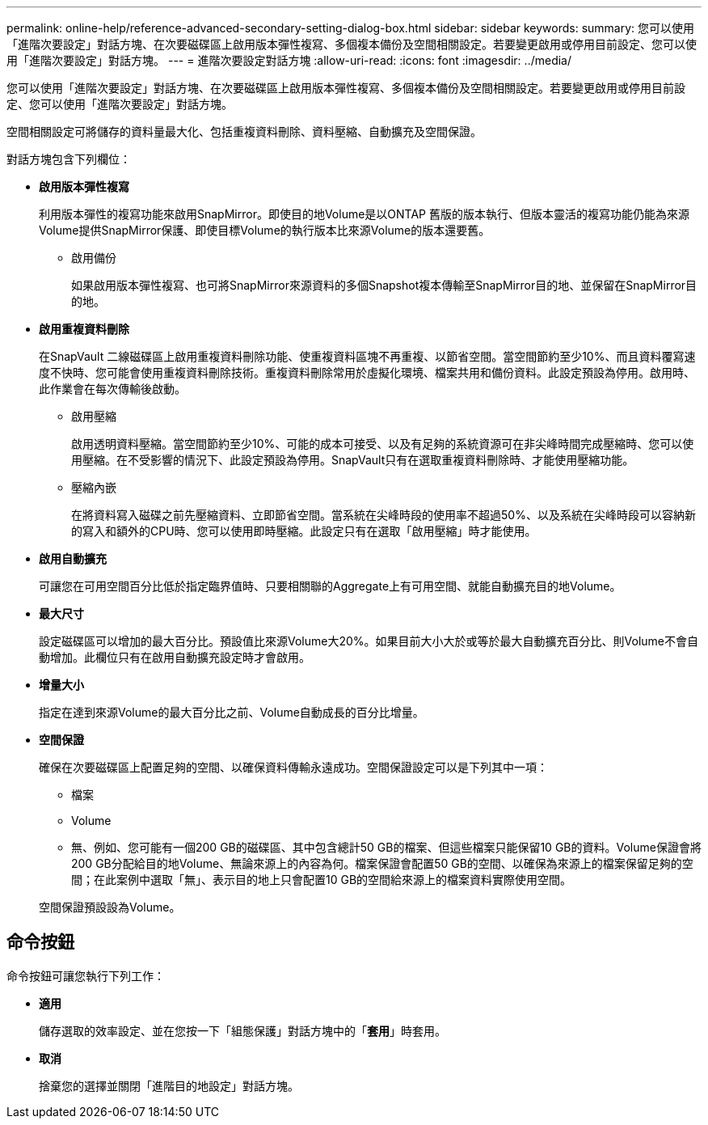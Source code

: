 ---
permalink: online-help/reference-advanced-secondary-setting-dialog-box.html 
sidebar: sidebar 
keywords:  
summary: 您可以使用「進階次要設定」對話方塊、在次要磁碟區上啟用版本彈性複寫、多個複本備份及空間相關設定。若要變更啟用或停用目前設定、您可以使用「進階次要設定」對話方塊。 
---
= 進階次要設定對話方塊
:allow-uri-read: 
:icons: font
:imagesdir: ../media/


[role="lead"]
您可以使用「進階次要設定」對話方塊、在次要磁碟區上啟用版本彈性複寫、多個複本備份及空間相關設定。若要變更啟用或停用目前設定、您可以使用「進階次要設定」對話方塊。

空間相關設定可將儲存的資料量最大化、包括重複資料刪除、資料壓縮、自動擴充及空間保證。

對話方塊包含下列欄位：

* *啟用版本彈性複寫*
+
利用版本彈性的複寫功能來啟用SnapMirror。即使目的地Volume是以ONTAP 舊版的版本執行、但版本靈活的複寫功能仍能為來源Volume提供SnapMirror保護、即使目標Volume的執行版本比來源Volume的版本還要舊。

+
** 啟用備份
+
如果啟用版本彈性複寫、也可將SnapMirror來源資料的多個Snapshot複本傳輸至SnapMirror目的地、並保留在SnapMirror目的地。



* *啟用重複資料刪除*
+
在SnapVault 二線磁碟區上啟用重複資料刪除功能、使重複資料區塊不再重複、以節省空間。當空間節約至少10%、而且資料覆寫速度不快時、您可能會使用重複資料刪除技術。重複資料刪除常用於虛擬化環境、檔案共用和備份資料。此設定預設為停用。啟用時、此作業會在每次傳輸後啟動。

+
** 啟用壓縮
+
啟用透明資料壓縮。當空間節約至少10%、可能的成本可接受、以及有足夠的系統資源可在非尖峰時間完成壓縮時、您可以使用壓縮。在不受影響的情況下、此設定預設為停用。SnapVault只有在選取重複資料刪除時、才能使用壓縮功能。

** 壓縮內嵌
+
在將資料寫入磁碟之前先壓縮資料、立即節省空間。當系統在尖峰時段的使用率不超過50%、以及系統在尖峰時段可以容納新的寫入和額外的CPU時、您可以使用即時壓縮。此設定只有在選取「啟用壓縮」時才能使用。



* *啟用自動擴充*
+
可讓您在可用空間百分比低於指定臨界值時、只要相關聯的Aggregate上有可用空間、就能自動擴充目的地Volume。

* *最大尺寸*
+
設定磁碟區可以增加的最大百分比。預設值比來源Volume大20%。如果目前大小大於或等於最大自動擴充百分比、則Volume不會自動增加。此欄位只有在啟用自動擴充設定時才會啟用。

* *增量大小*
+
指定在達到來源Volume的最大百分比之前、Volume自動成長的百分比增量。

* *空間保證*
+
確保在次要磁碟區上配置足夠的空間、以確保資料傳輸永遠成功。空間保證設定可以是下列其中一項：

+
** 檔案
** Volume
** 無、例如、您可能有一個200 GB的磁碟區、其中包含總計50 GB的檔案、但這些檔案只能保留10 GB的資料。Volume保證會將200 GB分配給目的地Volume、無論來源上的內容為何。檔案保證會配置50 GB的空間、以確保為來源上的檔案保留足夠的空間；在此案例中選取「無」、表示目的地上只會配置10 GB的空間給來源上的檔案資料實際使用空間。


+
空間保證預設設為Volume。





== 命令按鈕

命令按鈕可讓您執行下列工作：

* *適用*
+
儲存選取的效率設定、並在您按一下「組態保護」對話方塊中的「*套用*」時套用。

* *取消*
+
捨棄您的選擇並關閉「進階目的地設定」對話方塊。


